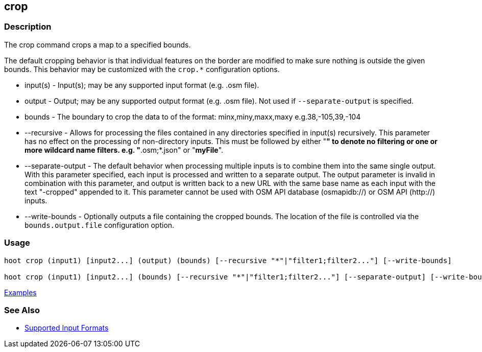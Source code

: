 [[crop]]
== crop

=== Description

The +crop+ command crops a map to a specified bounds. 

The default cropping behavior is that individual features on the border are modified to make sure nothing is outside the 
given bounds. This behavior may be customized with the `crop.*` configuration options.

* +input(s)+          - Input(s); may be any supported input format (e.g. .osm file).
* +output+            - Output; may be any supported output format (e.g. .osm file). Not used if `--separate-output` 
                        is specified.
* +bounds+            - The boundary to crop the data to of the format: minx,miny,maxx,maxy e.g.38,-105,39,-104
* +--recursive+       - Allows for processing the files contained in any directories specified in +input(s)+ recursively.
                        This parameter has no effect on the processing of non-directory inputs. This must be followed 
                        by either "*" to denote no filtering or one or more wildcard name filters. e.g. "*.osm;*.json" 
                        or "*myFile*".
* +--separate-output+ - The default behavior when processing multiple inputs is to combine them into the same single 
                        output. With this parameter specified, each input is processed and written to a separate output. 
                        The +output+ parameter is invalid in combination with this parameter, and output is written back 
                        to a new URL with the same base name as each input with the text "-cropped" appended to it. This
                        parameter cannot be used with OSM API database (osmapidb://) or OSM API (http://) inputs.
* +--write-bounds+    - Optionally outputs a file containing the cropped bounds. The location of the file is controlled 
                        via the `bounds.output.file` configuration option.

=== Usage

--------------------------------------
hoot crop (input1) [input2...] (output) (bounds) [--recursive "*"|"filter1;filter2..."] [--write-bounds]

hoot crop (input1) [input2...] (bounds) [--recursive "*"|"filter1;filter2..."] [--separate-output] [--write-bounds] 
--------------------------------------

https://github.com/ngageoint/hootenanny/blob/master/docs/user/CommandLineExamples.asciidoc#crop-a-map-to-an-extent[Examples]

=== See Also

* https://github.com/ngageoint/hootenanny/blob/master/docs/user/SupportedDataFormats.asciidoc#applying-changes-1[Supported Input Formats]

